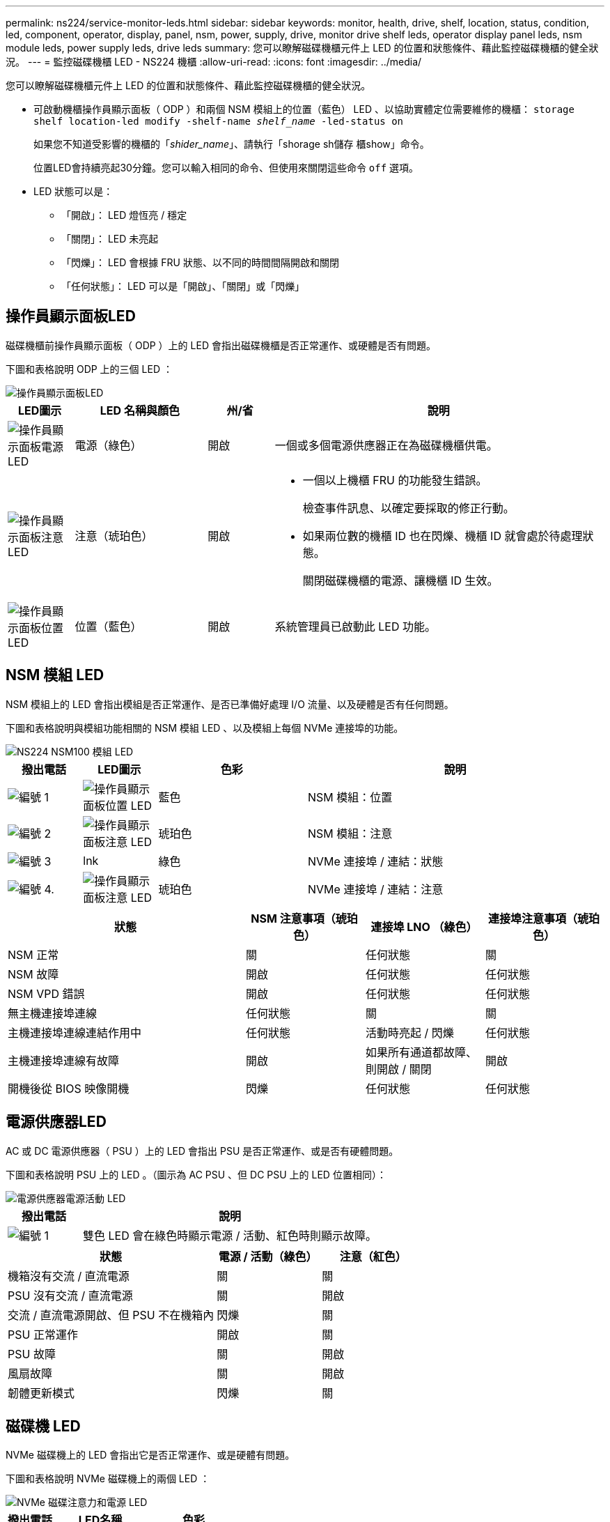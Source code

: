 ---
permalink: ns224/service-monitor-leds.html 
sidebar: sidebar 
keywords: monitor, health, drive, shelf, location, status, condition, led, component, operator, display, panel, nsm, power, supply, drive, monitor drive shelf leds, operator display panel leds, nsm module leds, power supply leds, drive leds 
summary: 您可以瞭解磁碟機櫃元件上 LED 的位置和狀態條件、藉此監控磁碟機櫃的健全狀況。 
---
= 監控磁碟機櫃 LED - NS224 機櫃
:allow-uri-read: 
:icons: font
:imagesdir: ../media/


[role="lead"]
您可以瞭解磁碟機櫃元件上 LED 的位置和狀態條件、藉此監控磁碟機櫃的健全狀況。

* 可啟動機櫃操作員顯示面板（ ODP ）和兩個 NSM 模組上的位置（藍色） LED 、以協助實體定位需要維修的機櫃： `storage shelf location-led modify -shelf-name _shelf_name_ -led-status on`
+
如果您不知道受影響的機櫃的「_shider_name_」、請執行「shorage sh儲存 櫃show」命令。

+
位置LED會持續亮起30分鐘。您可以輸入相同的命令、但使用來關閉這些命令 `off` 選項。

* LED 狀態可以是：
+
** 「開啟」： LED 燈恆亮 / 穩定
** 「關閉」： LED 未亮起
** 「閃爍」： LED 會根據 FRU 狀態、以不同的時間間隔開啟和關閉
** 「任何狀態」： LED 可以是「開啟」、「關閉」或「閃爍」






== 操作員顯示面板LED

磁碟機櫃前操作員顯示面板（ ODP ）上的 LED 會指出磁碟機櫃是否正常運作、或硬體是否有問題。

下圖和表格說明 ODP 上的三個 LED ：

image::../media/drw_ns224_odp_leds_IEOPS-1262.svg[操作員顯示面板LED]

[cols="1,2,1,5"]
|===
| LED圖示 | LED 名稱與顏色 | 州/省 | 說明 


 a| 
image::../media/drw_sas_power_icon.svg[操作員顯示面板電源 LED]
 a| 
電源（綠色）
 a| 
開啟
 a| 
一個或多個電源供應器正在為磁碟機櫃供電。



 a| 
image::../media/drw_sas_fault_icon.svg[操作員顯示面板注意 LED]
 a| 
注意（琥珀色）
 a| 
開啟
 a| 
* 一個以上機櫃 FRU 的功能發生錯誤。
+
檢查事件訊息、以確定要採取的修正行動。

* 如果兩位數的機櫃 ID 也在閃爍、機櫃 ID 就會處於待處理狀態。
+
關閉磁碟機櫃的電源、讓機櫃 ID 生效。





 a| 
image::../media/drw_sas3_location_icon.svg[操作員顯示面板位置 LED]
 a| 
位置（藍色）
 a| 
開啟
 a| 
系統管理員已啟動此 LED 功能。

|===


== NSM 模組 LED

NSM 模組上的 LED 會指出模組是否正常運作、是否已準備好處理 I/O 流量、以及硬體是否有任何問題。

下圖和表格說明與模組功能相關的 NSM 模組 LED 、以及模組上每個 NVMe 連接埠的功能。

image::../media/drw_ns224_nsm_leds_IEOPS-1270.svg[NS224 NSM100 模組 LED]

[cols="1,1,2,4"]
|===
| 撥出電話 | LED圖示 | 色彩 | 說明 


 a| 
image:../media/icon_round_1.png["編號 1"]
 a| 
image::../media/drw_sas3_location_icon.svg[操作員顯示面板位置 LED]
 a| 
藍色
 a| 
NSM 模組：位置



 a| 
image:../media/icon_round_2.png["編號 2"]
 a| 
image::../media/drw_sas_fault_icon.svg[操作員顯示面板注意 LED]
 a| 
琥珀色
 a| 
NSM 模組：注意



 a| 
image:../media/icon_round_3.png["編號 3"]
 a| 
lnk
 a| 
綠色
 a| 
NVMe 連接埠 / 連結：狀態



 a| 
image:../media/icon_round_4.png["編號 4."]
 a| 
image::../media/drw_sas_fault_icon.svg[操作員顯示面板注意 LED]
 a| 
琥珀色
 a| 
NVMe 連接埠 / 連結：注意

|===
[cols="2,1,1,1"]
|===
| 狀態 | NSM 注意事項（琥珀色） | 連接埠 LNO （綠色） | 連接埠注意事項（琥珀色） 


 a| 
NSM 正常
 a| 
關
 a| 
任何狀態
 a| 
關



 a| 
NSM 故障
 a| 
開啟
 a| 
任何狀態
 a| 
任何狀態



 a| 
NSM VPD 錯誤
 a| 
開啟
 a| 
任何狀態
 a| 
任何狀態



 a| 
無主機連接埠連線
 a| 
任何狀態
 a| 
關
 a| 
關



 a| 
主機連接埠連線連結作用中
 a| 
任何狀態
 a| 
活動時亮起 / 閃爍
 a| 
任何狀態



 a| 
主機連接埠連線有故障
 a| 
開啟
 a| 
如果所有通道都故障、則開啟 / 關閉
 a| 
開啟



 a| 
開機後從 BIOS 映像開機
 a| 
閃爍
 a| 
任何狀態
 a| 
任何狀態

|===


== 電源供應器LED

AC 或 DC 電源供應器（ PSU ）上的 LED 會指出 PSU 是否正常運作、或是否有硬體問題。

下圖和表格說明 PSU 上的 LED 。（圖示為 AC PSU 、但 DC PSU 上的 LED 位置相同）：

image::../media/drw_ns224_psu_leds_IEOPS-1261.svg[電源供應器電源活動 LED]

[cols="1,4"]
|===
| 撥出電話 | 說明 


 a| 
image:../media/icon_round_1.png["編號 1"]
 a| 
雙色 LED 會在綠色時顯示電源 / 活動、紅色時則顯示故障。

|===
[cols="2,1,1"]
|===
| 狀態 | 電源 / 活動（綠色） | 注意（紅色） 


 a| 
機箱沒有交流 / 直流電源
 a| 
關
 a| 
關



 a| 
PSU 沒有交流 / 直流電源
 a| 
關
 a| 
開啟



 a| 
交流 / 直流電源開啟、但 PSU 不在機箱內
 a| 
閃爍
 a| 
關



 a| 
PSU 正常運作
 a| 
開啟
 a| 
關



 a| 
PSU 故障
 a| 
關
 a| 
開啟



 a| 
風扇故障
 a| 
關
 a| 
開啟



 a| 
韌體更新模式
 a| 
閃爍
 a| 
關

|===


== 磁碟機 LED

NVMe 磁碟機上的 LED 會指出它是否正常運作、或是硬體有問題。

下圖和表格說明 NVMe 磁碟機上的兩個 LED ：

image::../media/drw_ns224_drive_leds_IEOPS-1263.svg[NVMe 磁碟注意力和電源 LED]

[cols="1,2,2"]
|===
| 撥出電話 | LED名稱 | 色彩 


 a| 
image:../media/icon_round_1.png["編號 1"]
 a| 
注意
 a| 
琥珀色



 a| 
image:../media/icon_round_2.png["編號 2"]
 a| 
電力 / 活動
 a| 
綠色

|===
[cols="2,1,1,1"]
|===
| 狀態 | 電源 / 活動（綠色） | 注意（琥珀色） | 關聯的 ODP LED 


 a| 
磁碟機已安裝且可運作
 a| 
活動時亮起 / 閃爍
 a| 
任何狀態
 a| 
不適用



 a| 
磁碟機故障
 a| 
活動時亮起 / 閃爍
 a| 
開啟
 a| 
注意（琥珀色）



 a| 
SES 裝置識別集
 a| 
活動時亮起 / 閃爍
 a| 
閃爍
 a| 
注意（琥珀色）關閉



 a| 
SES 裝置故障位元集
 a| 
活動時亮起 / 閃爍
 a| 
開啟
 a| 
注意（琥珀色）



 a| 
電源控制電路故障
 a| 
關
 a| 
任何狀態
 a| 
注意（琥珀色）

|===